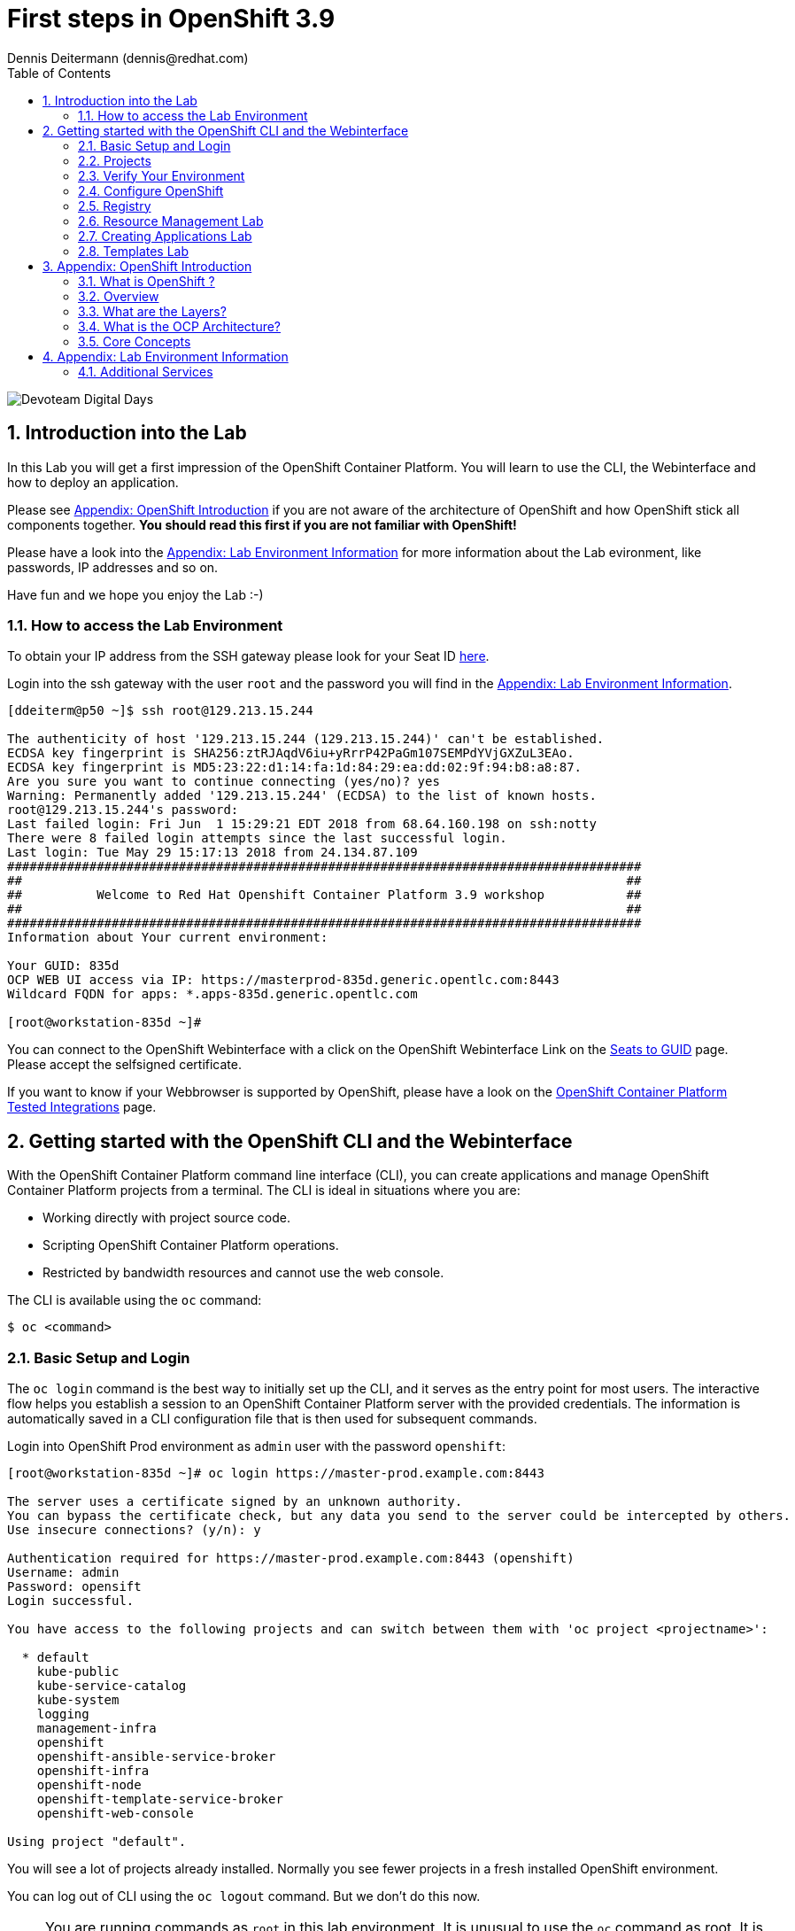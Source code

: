 = First steps in OpenShift 3.9
Dennis Deitermann (dennis@redhat.com)
:scrollbar:
:data-uri:
:toc: left
:numbered:
:icons: font

image::http://www.rhpet.de/pictures/devoteam-event.png[Devoteam Digital Days]

== Introduction into the Lab

In this Lab you will get a first impression of the OpenShift Container Platform. You will learn to use the CLI, the Webinterface and how to deploy an application.

Please see <<Appendix: OpenShift Introduction>> if you are not aware of the architecture of OpenShift and how OpenShift stick all components together. *You should read this first if you are not familiar with OpenShift!*

Please have a look into the <<Appendix: Lab Environment Information>> for more information about the Lab evironment, like passwords, IP addresses and so on.

Have fun and we hope you enjoy the Lab :-)

=== How to access the Lab Environment

To obtain your IP address from the SSH gateway please look for your Seat ID http://seats.rhpet.de[here^].

Login into the ssh gateway with the user `root` and the password you will find in the <<Appendix: Lab Environment Information>>.

----
[ddeiterm@p50 ~]$ ssh root@129.213.15.244

The authenticity of host '129.213.15.244 (129.213.15.244)' can't be established.
ECDSA key fingerprint is SHA256:ztRJAqdV6iu+yRrrP42PaGm107SEMPdYVjGXZuL3EAo.
ECDSA key fingerprint is MD5:23:22:d1:14:fa:1d:84:29:ea:dd:02:9f:94:b8:a8:87.
Are you sure you want to continue connecting (yes/no)? yes
Warning: Permanently added '129.213.15.244' (ECDSA) to the list of known hosts.
root@129.213.15.244's password: 
Last failed login: Fri Jun  1 15:29:21 EDT 2018 from 68.64.160.198 on ssh:notty
There were 8 failed login attempts since the last successful login.
Last login: Tue May 29 15:17:13 2018 from 24.134.87.109
#####################################################################################
##                                                                                 ##
##          Welcome to Red Hat Openshift Container Platform 3.9 workshop           ##
##                                                                                 ##
#####################################################################################
Information about Your current environment:

Your GUID: 835d
OCP WEB UI access via IP: https://masterprod-835d.generic.opentlc.com:8443
Wildcard FQDN for apps: *.apps-835d.generic.opentlc.com

[root@workstation-835d ~]# 
----

You can connect to the OpenShift Webinterface with a click on the OpenShift Webinterface Link on the http://seats.rhpet.de[Seats to GUID^] page. Please accept the selfsigned certificate.

If you want to know if your Webbrowser is supported by OpenShift, please have a look on the https://access.redhat.com/articles/2176281[OpenShift Container Platform Tested Integrations^] page.

== Getting started with the OpenShift CLI and the Webinterface

With the OpenShift Container Platform command line interface (CLI), you can create applications and manage OpenShift Container Platform projects from a terminal. The CLI is ideal in situations where you are:

* Working directly with project source code.

* Scripting OpenShift Container Platform operations.

* Restricted by bandwidth resources and cannot use the web console.

The CLI is available using the `oc` command:
----
$ oc <command>
----

=== Basic Setup and Login

The `oc login` command is the best way to initially set up the CLI, and it serves as the entry point for most users. The interactive flow helps you establish a session to an OpenShift Container Platform server with the provided credentials. The information is automatically saved in a CLI configuration file that is then used for subsequent commands.

Login into OpenShift Prod environment as `admin` user with the password `openshift`:
----
[root@workstation-835d ~]# oc login https://master-prod.example.com:8443

The server uses a certificate signed by an unknown authority.
You can bypass the certificate check, but any data you send to the server could be intercepted by others.
Use insecure connections? (y/n): y

Authentication required for https://master-prod.example.com:8443 (openshift)
Username: admin
Password: opensift
Login successful.

You have access to the following projects and can switch between them with 'oc project <projectname>':

  * default
    kube-public
    kube-service-catalog
    kube-system
    logging
    management-infra
    openshift
    openshift-ansible-service-broker
    openshift-infra
    openshift-node
    openshift-template-service-broker
    openshift-web-console

Using project "default".
----

You will see a lot of projects already installed. Normally you see fewer projects in a fresh installed OpenShift environment.

You can log out of CLI using the `oc logout` command. But we don't do this now.

NOTE: You are running commands as `root` in this lab environment. It is unusual to use the `oc` command as root. It is common to install `oc` on your workstation or notebook. You can get the OpenShift client tools for your operating system https://docs.openshift.com/container-platform/3.9/cli_reference/get_started_cli.html[here^].

=== Projects

A project in OpenShift Container Platform contains multiple objects to make up a logical application.

Most oc commands run in the context of a project. The `oc login` selects a default project during initial setup to be used with subsequent commands. Use the following command to display the project currently in use:

----
[root@workstation-835d~]# oc project

Using project "default" on server "https://master-prod.example.com:8443".
----

If you have access to multiple projects, use the following syntax to switch to a particular project by specifying the project name:
----
[root@workstation-835d~]# oc project default

Already on project "default" on server "https://master-prod.example.com:8443".
----

The `oc status` command shows a high level overview of the project currently in use, with its components and their relationships, as shown in the following example:
----
[root@workstation-835d ~]# oc status

In project default on server https://master-prod.example.com:8443

https://docker-registry-default.apps-835d.generic.opentlc.com (passthrough) to pod port 5000-tcp (svc/docker-registry)
  dc/docker-registry deploys docker.io/openshift3/ose-docker-registry:v3.9.14 
    deployment #1 deployed 8 weeks ago - 1 pod

svc/kubernetes - 172.30.0.1 ports 443->8443, 53->8053, 53->8053

http://registry-console-default.apps-835d.generic.opentlc.com to pod port registry-console (svc/registry-console)
  dc/registry-console deploys registry.access.redhat.com/openshift3/registry-console:v3.9 
    deployment #1 deployed 8 weeks ago - 1 pod

svc/router - 172.30.38.74 ports 80, 443, 1936
  dc/router deploys docker.io/openshift3/ose-haproxy-router:v3.9.14 
    deployment #1 deployed 8 weeks ago - 1 pod

3 warnings identified, use 'oc status -v' to see details.
----

If you want to learn more about the `oc` command, please look at the following documentation: +
https://docs.openshift.com/container-platform/3.9/cli_reference/basic_cli_operations.html[Developer CLI Operations^] +
https://docs.openshift.com/container-platform/3.9/cli_reference/admin_cli_operations.html[Administrator CLI Operations^]

=== Verify Your Environment

Run `oc get nodes` to check the status of your OpenShift Prod environment hosts:
----
[root@workstation-835d~]# oc get nodes

NAME                     STATUS    ROLES     AGE       VERSION
master-prod.example.com   Ready     master    56d       v1.9.1+a0ce1bc657
node01prod.example.com    Ready     compute   56d       v1.9.1+a0ce1bc657
node02prod.example.com    Ready     compute   56d       v1.9.1+a0ce1bc657
node03prod.example.com    Ready     compute   56d       v1.9.1+a0ce1bc657
----

Check with `oc get pods` if the installer has deployed the router and the registry containers:
----
[root@workstation-835d~]# oc get pods

NAME                       READY     STATUS    RESTARTS   AGE
docker-registry-1-gjm5v    1/1       Running   21         56d
registry-console-1-gwdpv   1/1       Running   20         56d
router-1-pdrms             1/1       Running   22         56d
----

=== Configure OpenShift

In this section, you check the labels and do some intial configuration.

==== Labels

Labels are used to organize, group, or select API objects. For example, pods are "tagged" with labels, and then services use label selectors to identify the pods they proxy to. This makes it possible for services to reference groups of pods, even treating pods with potentially different containers as related entities.

Most objects can include labels in their metadata. So labels can be used to group arbitrarily-related objects; for example, all of the pods, services, replication controllers, and deployment configurations of a particular application can be grouped.

Labels are simple key/value pairs, as in the following example:
----
labels:
  key1: value1
  key2: value2
----

Consider:

* A pod consisting of an *nginx* container, with the label *role=webserver*.

* A pod consisting of an *Apache httpd* container, with the same label *role=webserver*.

A service or replication controller that is defined to use pods with the *role=webserver* label treats both of these pods as part of the same group.

==== Check Regions and Zones

We already labeled your nodes.

Check the labels of the nodes:
----
[root@workstation-835d ~]# oc get nodes --show-labels

NAME                      STATUS    ROLES     AGE       VERSION             LABELS
master-prod.example.com   Ready     master    58d       v1.9.1+a0ce1bc657   beta.kubernetes.io/arch=amd64,beta.kubernetes.io/os=linux,kubernetes.io/hostname=master-prod.example.com,node-role.kubernetes.io/master=true,openshift-infra=apiserver,region=infra,zone=default
node01prod.example.com    Ready     compute   58d       v1.9.1+a0ce1bc657   beta.kubernetes.io/arch=amd64,beta.kubernetes.io/os=linux,kubernetes.io/hostname=node01prod.example.com,node-role.kubernetes.io/compute=true,region=primary,zone=main
node02prod.example.com    Ready     compute   58d       v1.9.1+a0ce1bc657   beta.kubernetes.io/arch=amd64,beta.kubernetes.io/os=linux,kubernetes.io/hostname=node02prod.example.com,node-role.kubernetes.io/compute=true,region=primary,zone=main
node03prod.example.com    Ready     compute   58d       v1.9.1+a0ce1bc657   beta.kubernetes.io/arch=amd64,beta.kubernetes.io/os=linux,kubernetes.io/hostname=node03prod.example.com,node-role.kubernetes.io/compute=true,region=primary,zone=main
----

You have a running OpenShift environment across four hosts with one master and three nodes, divided into two regions: infra and primary and two zones: default and main.

Check where the registry, registry-console and router is running:
[NOTE]
Please keep in mind: in a normal OpenShift environment you will have an own infranode for that and not running infrastructure components on the master or app nodes.
----
[root@workstation-835d~]# oc get pods -o wide

NAME                       READY     STATUS    RESTARTS   AGE       IP             NODE
docker-registry-1-gjm5v    1/1       Running   21         56d       10.128.0.117   master-prod.example.com
registry-console-1-gwdpv   1/1       Running   20         56d       10.129.0.107   node02prod.example.com
router-1-pdrms             1/1       Running   22         56d       192.168.1.10   master-prod.example.com
----

If you want all infrastructure pods are running on a special infranode, you must configure a default node selector for this.
Please have a look https://blog.openshift.com/deploying-applications-to-specific-nodes/[here^] if you want to have more information about this.

=== Registry

The Registry is a stateless, highly scalable server side application that stores and lets you distribute Container images.
OpenShift Container Platform can utilize any server implementing the Docker registry API as a source of images, including the Docker Hub, private registries run by third parties, and the integrated OpenShift Container Platform registry.

==== Integrated OpenShift Container Registry

OpenShift Container Platform provides an integrated container registry called OpenShift Container Registry (OCR) that adds the ability to automatically provision new image repositories on demand. This provides users with a built-in location for their application builds to push the resulting images.

Whenever a new image is pushed to OCR, the registry notifies OpenShift Container Platform about the new image, passing along all the information about it, such as the namespace, name, and image metadata. Different pieces of OpenShift Container Platform react to new images, creating new builds and deployments.

==== Check integrated Registry

In this lab scenario, infranode is the target for both the registry and the default router.

To check the URL of the docker registry run `oc status`:
----
[root@workstation-835d ~]# oc status -v

In project default on server https://master-prod.example.com:8443

https://docker-registry-default.apps-835d.generic.opentlc.com (passthrough) to pod port 5000-tcp (svc/docker-registry)
  dc/docker-registry deploys docker.io/openshift3/ose-docker-registry:v3.9.14 
    deployment #1 deployed 8 weeks ago - 1 pod

svc/kubernetes - 172.30.0.1 ports 443->8443, 53->8053, 53->8053

http://registry-console-default.apps-835d.generic.opentlc.com to pod port registry-console (svc/registry-console)
  dc/registry-console deploys registry.access.redhat.com/openshift3/registry-console:v3.9 
    deployment #1 deployed 8 weeks ago - 1 pod

svc/router - 172.30.38.74 ports 80, 443, 1936
  dc/router deploys docker.io/openshift3/ose-haproxy-router:v3.9.14 
    deployment #1 deployed 8 weeks ago - 1 pod

Warnings:
  * pod/docker-registry-1-97k7b has restarted 22 times
  * pod/registry-console-1-sffxp has restarted 21 times
  * pod/router-1-5qs7m has restarted 22 times

View details with 'oc describe <resource>/<name>' or list everything with 'oc get all'.
----

Everything seems fine (you can ignore the warnings at this time ;-).

=== Resource Management Lab

In this lab, you learn how to manage OpenShift Container Platform resources.

* *Manage Users, Projects, and Quotas*
+
In this section, you create projects and test the use of quotas and limits.

* *Create Services and Routes*
+
In this section, you manually create services and routes for pods and review the changes to a service when scaling an application.

* *Explore Containers*
+
In this section, you run commands within active pods and explore the `docker-registry` and `Default Router` containers.

==== Manage Users, Projects, and Quotas

===== Create Project

On the master host, run `oc adm` to create and assign the administrative user `student` to the project:
----
[root@workstation-835d~]# oc adm new-project resourcemanagement --display-name="Resources Management" --description="This is the project we use to learn about resource management" --admin=student  --node-selector='region=primary'

Created project resourcemanagement
----

[NOTE]
`student` can create his own project with the `oc new-project` command, an option you will experiment with later in this course. Note that defining the `--node-selector` is optional.

==== View Resources in Web Console

Now have a look at the web console.

. Open your web browser and go to the http://seats.rpet.de[Seats to GUID page] and click on your OpenShift Webinterface link.
+
[WARNING]
====
Please get sure that the Link the the one from *your* Seat ID.
====

. When prompted, type the username and password, as follows:
** *Username*: `student`
** *Password*: `openshift`

. In the web console, click the *Resources Management* project link in the top right corner unter `My Projects`.
+
[NOTE]
The project is empty because it has no apps. You change that as part of this lab. 

===== Apply Quota to Project

A resource quota, defined by a ResourceQuota object, provides constraints that limit aggregate resource consumption per project. It can limit the quantity of objects that can be created in a project by type, as well as the total amount of compute resources and storage that may be consumed by resources in that project.

. Create a quota definition file:
+
----
[root@workstation-835d~]# cat << EOF > quota.json
{
  "apiVersion": "v1",
  "kind": "ResourceQuota",
  "metadata": {
    "name": "test-quota"
  },
  "spec": {
    "hard": {
      "memory": "512Mi",
      "cpu": "20",
      "pods": "3",
      "services": "5",
      "replicationcontrollers":"5",
      "resourcequotas":"1"
    }
  }
}
EOF
----

. Run `oc create` to apply the file you just created:
+
----
[root@workstation-835d~]# oc create -f quota.json --namespace=resourcemanagement

resourcequota "test-quota" created
----

.. Verify that the quota exists:
+
----
[root@workstation-835d~]# oc get quota -n resourcemanagement

NAME         AGE
test-quota   47s
----

.. Verify the limits and examine the usage:
+
[tabsize=8]
----
[root@workstation-835d~]# oc describe quota test-quota -n resourcemanagement

Name:                   test-quota
Namespace:              resourcemanagement
Resource                Used  Hard
--------                ----  ----
cpu                     0     20
memory                  0     512Mi
pods                    0     3
replicationcontrollers  0     5
resourcequotas          1     1
services                0     5
----
+

. On the web console, click the *Resource Management* project.

. Go to the *Resources* tab

. Click *Quota* for information about the quota set.

==== Apply Limit Ranges to Project

For quotas to be effective, you must create _limit ranges_. They allocate the maximum, minimum, and default memory and CPU at both the pod and container level. Deployments to projects with a quota set will fail, if there are no default limits set for containers and pods. Pod and Containers with no limits are called unbound and are forbidden to run in quota projects.

. Create the `limits.json` file:
+
----
[root@workstation-835d~]# cat << EOF > limits.json
{
    "kind": "LimitRange",
    "apiVersion": "v1",
    "metadata": {
        "name": "limits",
        "creationTimestamp": null
    },
    "spec": {
        "limits": [
            {
                "type": "Pod",
                "max": {
                    "cpu": "500m",
                    "memory": "750Mi"
                },
                "min": {
                    "cpu": "10m",
                    "memory": "5Mi"
                }
            },
            {
                "type": "Container",
                "max": {
                    "cpu": "500m",
                    "memory": "750Mi"
                },
                "min": {
                    "cpu": "10m",
                    "memory": "5Mi"
                },
                "default": {
                    "cpu": "100m",
                    "memory": "100Mi"
                }
            }
        ]
    }
}
EOF
----

. Run `oc create` against the `limits.json` file and the
 `resourcemanagement` project:
+
----
[root@workstation-835d~]# oc create -f limits.json --namespace=resourcemanagement

limitrange "limits" created
----

. Review your limit ranges:
+
----
[root@workstation-835d~]# oc describe limitranges limits -n resourcemanagement

Name:       limits
Namespace:  resourcemanagement
Type        Resource  Min  Max    Default Request  Default Limit  Max Limit/Request Ratio
----        --------  ---  ---    ---------------  -------------  -----------------------
Pod         memory    5Mi  750Mi  -                -              -
Pod         cpu       10m  500m   -                -              -
Container   cpu       10m  500m   100m             100m           -
Container   memory    5Mi  750Mi  100Mi            100Mi          -
----

==== Test Quota and Limit Settings

. Now we switch to the the OpenShift user `student`. 

.. When prompted, type the username and password:
** *Username*: `student`
** *Password*: `openshift`
+
----
[root@workstation-835d~]$ oc login https://master-prod.example.com:8443 -u student
----

* The output is as follows:
+
----
Login successful.

You have access to the following projects and can switch between them with 'oc project <projectname>':

  * cicd
    dev
    resourcemanagement
    stage

Using project "cicd".
----
+
. Change to the project resourcemanagement if not already:
----
[root@workstation-835d~]# oc project resourcemanagement

Now using project "resourcemanagement" on server "https://master-prod.example.com:8443".
----

NOTE: This lab shows you the manual, step-by-step method of creating each object. This is done only for educational purpose. There are easier ways to create deployments and all the required objects. The most powerful way to create apps on OpenShift is the `oc new-app` command, which is covered later in this lab.

. Create the `hello-pod.json` pod definition file:
----
[root@workstation-835d~]$ cat <<EOF > hello-pod.json
{
  "kind": "Pod",
  "apiVersion": "v1",
  "metadata": {
    "name": "hello-openshift",
    "creationTimestamp": null,
    "labels": {
      "name": "hello-openshift"
    }
  },
  "spec": {
    "containers": [
      {
        "name": "hello-openshift",
        "image": "openshift/hello-openshift:v1.5.1",
        "ports": [
          {
            "containerPort": 8080,
            "protocol": "TCP"
          }
        ],
        "resources": {
        },
        "terminationMessagePath": "/dev/termination-log",
        "imagePullPolicy": "IfNotPresent",
        "capabilities": {},
        "securityContext": {
          "capabilities": {},
          "privileged": false
        }
      }
    ],
    "restartPolicy": "Always",
    "dnsPolicy": "ClusterFirst",
    "serviceAccount": ""
  },
  "status": {}
}
EOF
----

===== Run Pod

Here, you create a simple pod without a _route_ or _service_:

Create and verify the `hello-openshift` pod:
----
[root@workstation-835d~]$ oc create -f hello-pod.json

pod "hello-openshift" created
----
Wait a few seconds until the pod is up and running. (~20 seconds are needed) You can use `oc get pods -w` to see it directly when the status is changing.
----
[root@workstation-835d~]# oc get pods

NAME              READY     STATUS    RESTARTS   AGE
hello-openshift   1/1       Running   0          20s
----

Run `oc describe` for details on your pod:
----
[root@workstation-835d~]# oc describe pod hello-openshift

Name:         hello-openshift
Namespace:    resourcemanagement
Node:         node01dev.example.com/192.168.1.11
Start Time:   Fri, 01 Jun 2018 14:12:51 -0400
Labels:       name=hello-openshift
Annotations:  kubernetes.io/limit-ranger=LimitRanger plugin set: cpu, memory request for container hello-openshift; cpu, memory limit for container hello-openshift
              openshift.io/scc=restricted
Status:       Running
IP:           10.131.0.108
Containers:
  hello-openshift:
    Container ID:   docker://ee60fea0f0ff83047ba222b37fe3b9207e44a61bfe656e3b4ffe6ba17c4cd32f
    Image:          openshift/hello-openshift:v1.5.1
    Image ID:       docker-pullable://docker.io/openshift/hello-openshift@sha256:38d25a17becd423e0c6d846fc434336bb872d7be02a3357cc90fef153bc894f2
    Port:           8080/TCP
    State:          Running
      Started:      Fri, 01 Jun 2018 14:12:56 -0400
    Ready:          True
    Restart Count:  0
    Limits:
      cpu:     100m
      memory:  100Mi
    Requests:
      cpu:        100m
      memory:     100Mi
    Environment:  <none>
    Mounts:
      /var/run/secrets/kubernetes.io/serviceaccount from default-token-4w99t (ro)
Conditions:
  Type           Status
  Initialized    True 
  Ready          True 
  PodScheduled   True 
Volumes:
  default-token-4w99t:
    Type:        Secret (a volume populated by a Secret)
    SecretName:  default-token-4w99t
    Optional:    false
QoS Class:       Guaranteed
Node-Selectors:  region=primary
Tolerations:     node.kubernetes.io/memory-pressure:NoSchedule
Events:
  Type    Reason                 Age   From                            Message
  ----    ------                 ----  ----                            -------
  Normal  Scheduled              2m    default-scheduler               Successfully assigned hello-openshift to node01dev.example.com
  Normal  SuccessfulMountVolume  2m    kubelet, node01dev.example.com  MountVolume.SetUp succeeded for volume "default-token-4w99t"
  Normal  Pulling                2m    kubelet, node01dev.example.com  pulling image "openshift/hello-openshift:v1.5.1"
  Normal  Pulled                 2m    kubelet, node01dev.example.com  Successfully pulled image "openshift/hello-openshift:v1.5.1"
  Normal  Created                2m    kubelet, node01dev.example.com  Created container
  Normal  Started                2m    kubelet, node01dev.example.com  Started container
----

Test that your pod is responding with `Hello OpenShift`:
----
[root@workstation-835d~]# oc describe pod hello-openshift|grep IP:|awk '{print $2}'

10.131.0.108
----
Then please use your IP address to check that the app is doing what it should:
----
[root@workstation-835d~]# ssh master-prod.example.com 'curl -s http://10.131.0.108:8080'

Hello OpenShift!
----
We must ssh into the master node, because the ssh gateway has no direct network connection to the pod network.

Delete all the objects in your `hello-pod.json` definition file, which, at this point, is the pod only:
----
[root@workstation-835d~]# oc delete -f hello-pod.json

pod "hello-openshift" deleted
----

TIP: You can also delete a pod using the following command format: `oc delete pod <PODNAME>`.

Create a new definition file that launches four `hello-openshift` pods:
----
[root@workstation-835d~]$ cat << EOF > hello-many-pods.json
{
  "metadata":{
    "name":"quota-pod-deployment-test"
  },
  "kind":"List",
  "apiVersion":"v1",
  "items":[
    {
      "kind": "Pod",
      "apiVersion": "v1",
      "metadata": {
        "name": "hello-openshift-1",
        "creationTimestamp": null,
        "labels": {
          "name": "hello-openshift"
        }
      },
      "spec": {
        "containers": [
          {
            "name": "hello-openshift",
            "image": "openshift/hello-openshift:v1.5.1",
            "ports": [
              {
                "containerPort": 8080,
                "protocol": "TCP"
              }
            ],
            "resources": {
              "limits": {
                "cpu": "10m",
                "memory": "16Mi"
              }
            },
            "terminationMessagePath": "/dev/termination-log",
            "imagePullPolicy": "IfNotPresent",
            "capabilities": {},
            "securityContext": {
              "capabilities": {},
              "privileged": false
            }
          }
        ],
        "restartPolicy": "Always",
        "dnsPolicy": "ClusterFirst",
        "serviceAccount": ""
      },
      "status": {}
    },
    {
      "kind": "Pod",
      "apiVersion": "v1",
      "metadata": {
        "name": "hello-openshift-2",
        "creationTimestamp": null,
        "labels": {
          "name": "hello-openshift"
        }
      },
      "spec": {
        "containers": [
          {
            "name": "hello-openshift",
            "image": "openshift/hello-openshift:v1.5.1",
            "ports": [
              {
                "containerPort": 8080,
                "protocol": "TCP"
              }
            ],
            "resources": {
              "limits": {
                "cpu": "10m",
                "memory": "16Mi"
              }
            },
            "terminationMessagePath": "/dev/termination-log",
            "imagePullPolicy": "IfNotPresent",
            "capabilities": {},
            "securityContext": {
              "capabilities": {},
              "privileged": false
            }
          }
        ],
        "restartPolicy": "Always",
        "dnsPolicy": "ClusterFirst",
        "serviceAccount": ""
      },
      "status": {}
    },
    {
      "kind": "Pod",
      "apiVersion": "v1",
      "metadata": {
        "name": "hello-openshift-3",
        "creationTimestamp": null,
        "labels": {
          "name": "hello-openshift"
        }
      },
      "spec": {
        "containers": [
          {
            "name": "hello-openshift",
            "image": "openshift/hello-openshift:v1.5.1",
            "ports": [
              {
                "containerPort": 8080,
                "protocol": "TCP"
              }
            ],
            "resources": {
              "limits": {
                "cpu": "10m",
                "memory": "16Mi"
              }
            },
            "terminationMessagePath": "/dev/termination-log",
            "imagePullPolicy": "IfNotPresent",
            "capabilities": {},
            "securityContext": {
              "capabilities": {},
              "privileged": false
            }
          }
        ],
        "restartPolicy": "Always",
        "dnsPolicy": "ClusterFirst",
        "serviceAccount": ""
      },
      "status": {}
    },
    {
      "kind": "Pod",
      "apiVersion": "v1",
      "metadata": {
        "name": "hello-openshift-4",
        "creationTimestamp": null,
        "labels": {
          "name": "hello-openshift"
        }
      },
      "spec": {
        "containers": [
          {
            "name": "hello-openshift",
            "image": "openshift/hello-openshift:v1.5.1",
            "ports": [
              {
                "containerPort": 8080,
                "protocol": "TCP"
              }
            ],
            "resources": {
              "limits": {
                "cpu": "10m",
                "memory": "16Mi"
              }
            },
            "terminationMessagePath": "/dev/termination-log",
            "imagePullPolicy": "IfNotPresent",
            "capabilities": {},
            "securityContext": {
              "capabilities": {},
              "privileged": false
            }
          }
        ],
        "restartPolicy": "Always",
        "dnsPolicy": "ClusterFirst",
        "serviceAccount": ""
      },
      "status": {}
    }
  ]
}
EOF
----

Create the items in the `hello-many-pods.json` file:
----
[root@workstation-835d~]# oc create -f hello-many-pods.json

pod "hello-openshift-1" created
pod "hello-openshift-2" created
pod "hello-openshift-3" created
Error from server (Forbidden): pods "hello-openshift-4" is forbidden: exceeded quota: test-quota, requested: pods=1, used: pods=3, limited: pods=3
----

[NOTE]
Because you defined a quota before, `oc create` created three pods only instead of four.

Delete the object in the `hello-many-pods.json` definition file:
----
[root@workstation-835d~]# oc delete -f hello-many-pods.json

pod "hello-openshift-1" deleted
pod "hello-openshift-2" deleted
pod "hello-openshift-3" deleted
Error from server (NotFound): pods "hello-openshift-4" not found
----

==== Create Services and Routes

NOTE: With `oc whoami` you can check with which user you are logged in.

As `student`, create a project called `scvslab`:
----
[root@workstation-835d~]# oc new-project svcslab --display-name="Services Lab" --description="This is the project we use to learn about services"

Now using project "svcslab" on server "https://master-prod.example.com:8443".

You can add applications to this project with the 'new-app' command. For example, try:

    oc new-app centos/ruby-22-centos7~https://github.com/openshift/ruby-ex.git

to build a new example application in Ruby.
----

Create the `hello-service.json` file:
----
[root@workstation-835d~]$ cat <<EOF > hello-service.json
{
  "kind": "Service",
  "apiVersion": "v1",
  "metadata": {
    "name": "hello-service",
    "labels": {
      "name": "hello-openshift"
    }
  },
  "spec": {
    "selector": {
      "name":"hello-openshift"
    },
    "ports": [
      {
        "protocol": "TCP",
        "port": 8888,
        "targetPort": 8080
      }
    ]
  }
}
EOF
----

Create the `hello-service` service:
----
[root@workstation-835d~]$ oc create -f hello-service.json

service "hello-service" created
----

Display the services that are running in the current project:
----
[root@workstation-835d~]# oc get services

NAME            TYPE        CLUSTER-IP      EXTERNAL-IP   PORT(S)    AGE
hello-service   ClusterIP   172.30.69.150   <none>        8888/TCP   34s
----

Examine the details of your service. Note the following: +
*Selector*: Describes which pods the service selects or lists. +
*Endpoints*: Displays all the pods that are currently listed (none in your current project).

----
[root@workstation-835d~]# oc describe service hello-service

Name:              hello-service
Namespace:         svcslab
Labels:            name=hello-openshift
Annotations:       <none>
Selector:          name=hello-openshift
Type:              ClusterIP
IP:                172.30.69.150
Port:              <unset>  8888/TCP
TargetPort:        8080/TCP
Endpoints:         <none>
Session Affinity:  None
Events:            <none>
----

Create pods according to the `hello-many-pods.json` definition file:
----
[root@workstation-835d~]# oc create -f hello-many-pods.json

pod "hello-openshift-1" created
pod "hello-openshift-2" created
pod "hello-openshift-3" created
pod "hello-openshift-4" created
----

Wait a few seconds and check the service again.

The pods that share the label `name=hello-openshift` are all listed:
----
[root@workstation-835d~]# oc describe service hello-service

Name:              hello-service
Namespace:         svcslab
Labels:            name=hello-openshift
Annotations:       <none>
Selector:          name=hello-openshift
Type:              ClusterIP
IP:                172.30.69.150
Port:              <unset>  8888/TCP
TargetPort:        8080/TCP
Endpoints:         10.129.0.113:8080,10.130.0.97:8080,10.130.0.98:8080 + 1 more...
Session Affinity:  None
Events:            <none>
----

Test that your service is working:
----
[root@workstation-835d~]# oc describe service hello-service|grep IP:|awk '{print $2}'

172.30.69.150
----

Please use your hello-service IP address to check if the service is running fine:
----
[root@workstation-835d~]# ssh master-prod.example.com 'curl -s http://172.30.69.150:8888'

Hello OpenShift!
----

==== Explore Containers and Routes

Next, take a look at the router and registry containers.

===== Create Applications As Examples

As `student`, create a project called `explore-example`:
----
[root@workstation-835d~]# oc new-project explore-example --display-name="Explore Example" --description="This is the project we use to learn about connecting to pods"

Now using project "explore-example" on server "https://master-prod.example.com:8443".

You can add applications to this project with the 'new-app' command. For example, try:

    oc new-app centos/ruby-22-centos7~https://github.com/openshift/ruby-ex.git

to build a new example application in Ruby.
----

Applying the same image as before, run `oc new-app` to deploy `hello-openshift`:
----
[root@workstation-835d~]# oc new-app --docker-image=openshift/hello-openshift:v1.5.1 -l "todelete=yes"

--> Found Docker image fb15b0b (12 months old) from Docker Hub for "openshift/hello-openshift:v1.5.1"

    * An image stream will be created as "hello-openshift:v1.5.1" that will track this image
    * This image will be deployed in deployment config "hello-openshift"
    * Ports 8080/tcp, 8888/tcp will be load balanced by service "hello-openshift"
      * Other containers can access this service through the hostname "hello-openshift"
    * WARNING: Image "openshift/hello-openshift:v1.5.1" runs as the 'root' user which may not be permitted by your cluster administrator

--> Creating resources with label todelete=yes ...
    imagestream "hello-openshift" created
    deploymentconfig "hello-openshift" created
    service "hello-openshift" created
--> Success
    Application is not exposed. You can expose services to the outside world by executing one or more of the commands below:
     'oc expose svc/hello-openshift' 
    Run 'oc status' to view your app.
----

Verify that `oc new-app` has created a pod and the service.
----
[root@workstation-835d~]# oc get svc

NAME              TYPE        CLUSTER-IP       EXTERNAL-IP   PORT(S)             AGE
hello-openshift   ClusterIP   172.30.182.169   <none>        8080/TCP,8888/TCP   35s
----

Wait until the Conatiner Status is Running.
----
[root@workstation-835d~]# oc get pods

NAME                      READY     STATUS    RESTARTS   AGE
hello-openshift-1-x6snq   1/1       Running   0          1m
----

Expose the service and create a route for the application.
*Please change `GUID` to your GUID.*
----
[root@workstation-835d~]# oc expose service hello-openshift --hostname=explore.apps-GUID.generic.opentlc.com

route "hello-openshift" exposed
----

Check if the route works fine.
*Please change `GUID` to your GUID.*
----
[root@workstation-835d ~]# curl http://explore.apps-GUID.generic.opentlc.com

Hello OpenShift!
----

Now it works without the ssh, because we have an external route to the container.

In a later section, you explore the `docker-registry` container. To save time, start an S2I build now to push an image into the registry:

----
[root@workstation-835d ~]# oc new-app https://github.com/openshift/sinatra-example -l "todelete=yes"

--> Found image 644f40d (3 months old) in image stream "openshift/ruby" under tag "2.4" for "ruby"

    Ruby 2.4 
    -------- 
    Ruby 2.4 available as container is a base platform for building and running various Ruby 2.4 applications and frameworks. Ruby is the interpreted scripting language for quick and easy object-oriented programming. It has many features to process text files and to do system management tasks (as in Perl). It is simple, straight-forward, and extensible.

    Tags: builder, ruby, ruby24, rh-ruby24

    * The source repository appears to match: ruby
    * A source build using source code from https://github.com/openshift/sinatra-example will be created
      * The resulting image will be pushed to image stream "sinatra-example:latest"
      * Use 'start-build' to trigger a new build
    * This image will be deployed in deployment config "sinatra-example"
    * Port 8080/tcp will be load balanced by service "sinatra-example"
      * Other containers can access this service through the hostname "sinatra-example"

--> Creating resources with label todelete=yes ...
    imagestream "sinatra-example" created
    buildconfig "sinatra-example" created
    deploymentconfig "sinatra-example" created
    service "sinatra-example" created
--> Success
    Build scheduled, use 'oc logs -f bc/sinatra-example' to track its progress.
    Application is not exposed. You can expose services to the outside world by executing one or more of the commands below:
     'oc expose svc/sinatra-example' 
    Run 'oc status' to view your app.
----

===== Connect to Default Router Container

Make sure to use the `default` project as `admin` user. Open a Shell into the container with `oc rsh`
 command along with the default router's pod name.
----
[root@workstation-835d ~]# oc login -u admin

Authentication required for https://master-prod.example.com:8443 (openshift)
Username: admin
Password: 
Login successful.

You have access to the following projects and can switch between them with 'oc project <projectname>':

    default
  * explore-example
    kube-public
    kube-service-catalog
    kube-system
    logging
    management-infra
    openshift
    openshift-ansible-service-broker
    openshift-infra
    openshift-node
    openshift-template-service-broker
    openshift-web-console
    svcslab

Using project "explore-example".
----

----
[root@workstation-835d ~]# oc project default

Now using project "default" on server "https://master-prod.example.com:8443".
----

Lets look for the pod name of the router.
----
[root@workstation-835d ~]# oc get pods

NAME                       READY     STATUS    RESTARTS   AGE
docker-registry-1-59t4j    1/1       Running   0          27m
registry-console-1-sr4jw   1/1       Running   0          27m
router-1-5qs7m             1/1       Running   22         58d

----

Login into your router pod.
----
[root@workstation-835d ~]# oc rsh router-1-5qs7m
----

This prompt is displayed:
----
sh-4.2$ 
----

You are now running `bash` inside the container.

. Do the following:
.. Run `id`.
.. Run `pwd` and `ls` and note the directory you are in.
.. Run `grep hello-openshift` on the `haproxy.config` file.
.. Run `cat haproxy.config` to have a look on your configuration file.
+
----
sh-4.2$ id

uid=1000000000 gid=0(root) groups=0(root),1000000000
----
+
----
sh-4.2$ pwd

/var/lib/haproxy/conf
----
+
----
sh-4.2$ ls

cert_config.map       haproxy-config.template  os_http_be.map		 os_route_http_redirect.map  os_wildcard_domain.map
default_pub_keys.pem  haproxy.config	       os_reencrypt.map		 os_sni_passthrough.map
error-page-503.http   os_edge_http_be.map      os_route_http_expose.map  os_tcp_be.map
----
+
----
sh-4.2$ grep hello-openshift haproxy.config 

backend be_http:explore-example:hello-openshift
  server pod:hello-openshift-1-cbj67:hello-openshift:10.128.0.32:8080 10.128.0.32:8080 cookie aec891a1968640037700c7ee813141ed weight 256 check inter 5000ms

sh-4.2$ ps -ef

UID         PID   PPID  C STIME TTY          TIME CMD
1000000+      1      0  0 12:48 ?        00:01:46 /usr/bin/openshift-router
1000000+    659      1  0 21:53 ?        00:00:00 /usr/sbin/haproxy -f /var/lib/haproxy/conf/haproxy.config -p /var/lib/haproxy/ru
1000000+    663      0  0 21:57 ?        00:00:00 /bin/sh
1000000+    672    663  0 21:59 ?        00:00:00 ps -ef
----
.. Examine the haproxy.config more closely. This could look something like this like this:
+
[subs=+macros]
----
sh-4.2$ grep -A 40 hello-openshift haproxy.config | sed '/^ *$/d'

backend be_http:explore-example:hello-openshift
  mode http
  option redispatch
  option forwardfor
  balance leastconn
  timeout check 5000ms
  http-request set-header X-Forwarded-Host %[req.hdr(host)]
  http-request set-header X-Forwarded-Port %[dst_port]
  http-request set-header X-Forwarded-Proto http if !{ ssl_fc }
  http-request set-header X-Forwarded-Proto https if { ssl_fc }
  http-request set-header Forwarded for=%[src];host=%[req.hdr(host)];proto=%[req.hdr(X-Forwarded-Proto)]
  cookie 221fb72041e5cd15282358ec8d8c82b9 insert indirect nocache httponly
  server pod:hello-openshift-1-cbj67:hello-openshift:10.128.0.32:8080 10.128.0.32:8080 cookie aec891a1968640037700c7ee813141ed weight 256 check inter 5000ms
# Secure backend, pass through
backend be_tcp:kube-service-catalog:apiserver
  balance source
  hash-type consistent
  timeout check 5000ms
  server pod:apiserver-wdzlt:apiserver:10.131.0.128:6443 10.131.0.128:6443 weight 256
# Secure backend which requires re-encryption
backend be_secure:openshift-ansible-service-broker:asb-1338
  mode http
  option redispatch
  option forwardfor
  balance leastconn
  timeout check 5000ms
  http-request set-header X-Forwarded-Host %[req.hdr(host)]
  http-request set-header X-Forwarded-Port %[dst_port]
  http-request set-header X-Forwarded-Proto http if !{ ssl_fc }
  http-request set-header X-Forwarded-Proto https if { ssl_fc }
  http-request set-header Forwarded for=%[src];host=%[req.hdr(host)];proto=%[req.hdr(X-Forwarded-Proto)]
  cookie 89a6d633054ded194d4e1360cdc1fbef insert indirect nocache httponly secure
  server pod:asb-14-7dmvq:asb:10.128.0.30:1338 10.128.0.30:1338 cookie 00f845fa98ecc009367efd1503621909 weight 256 ssl verifyhost asb.openshift-ansible-service-broker.svc verify required ca-file /var/run/secrets/kubernetes.io/serviceaccount/service-ca.crt
----
+
You see that you have only one endpoint defined. (The line which starts with server)
+
.. Exit the bash in the container to return to the root@workstation-GUID shell
+
----
sh-4.2$ exit

[root@workstation-835d ~]# _
----
. As `student`, scale `hello-openshift` to have five replicas of its pod:
+
----
[root@workstation-835d ~]# oc login -u student
----
+
----
[root@workstation-835d ~]# oc get deploymentconfig

NAME              REVISION   DESIRED   CURRENT   TRIGGERED BY
hello-openshift   1          1         1         config,image(hello-openshift:v1.5.1)
sinatra-example   1          1         1         config,image(sinatra-example:latest)
----
+
----
[root@workstation-835d ~]# oc scale dc hello-openshift --replicas=5

deploymentconfig "hello-openshift" scaled
----

. As `admin` go back to the router container and view the `haproxy.config` file again:
+
[subs=+macros]
----
[root@workstation-835d ~]$ oc login -u admin

...

[root@workstation-835d ~]# oc project default

Now using project "default" on server "https://master-prod.example.com:8443".
----
+
Login into your router pod. Get the name with `oc get pods`.
----
[root@workstation-835d ~]# oc rsh router-1-5qs7m

sh-4.2$ grep -A 70 hello-openshift haproxy.config | sed '/^ *$/d'

backend be_http:explore-example:hello-openshift
  mode http
  option redispatch
  option forwardfor
  balance leastconn
  timeout check 5000ms
  http-request set-header X-Forwarded-Host %[req.hdr(host)]
  http-request set-header X-Forwarded-Port %[dst_port]
  http-request set-header X-Forwarded-Proto http if !{ ssl_fc }
  http-request set-header X-Forwarded-Proto https if { ssl_fc }
  http-request set-header Forwarded for=%[src];host=%[req.hdr(host)];proto=%[req.hdr(X-Forwarded-Proto)]
  cookie 221fb72041e5cd15282358ec8d8c82b9 insert indirect nocache httponly
  server pod:hello-openshift-1-cbj67:hello-openshift:10.128.0.32:8080 10.128.0.32:8080 cookie aec891a1968640037700c7ee813141ed weight 256 check inter 5000ms
  server pod:hello-openshift-1-gss9j:hello-openshift:10.129.0.43:8080 10.129.0.43:8080 cookie 7b3ce237d79ca81f1aad237c3e287c53 weight 256 check inter 5000ms
  server pod:hello-openshift-1-p249k:hello-openshift:10.129.0.44:8080 10.129.0.44:8080 cookie de43cd4369068b269cb5401ccf2f3754 weight 256 check inter 5000ms
  server pod:hello-openshift-1-bkv72:hello-openshift:10.130.0.26:8080 10.130.0.26:8080 cookie 3495ab1d4cb844eca01dcaa40a71016c weight 256 check inter 5000ms
  server pod:hello-openshift-1-wppvm:hello-openshift:10.130.0.27:8080 10.130.0.27:8080 cookie 51f51c10daaac187de4d697f4999699c weight 256 check inter 5000ms
# Secure backend, pass through
backend be_tcp:kube-service-catalog:apiserver
  balance source
  hash-type consistent
  timeout check 5000ms
  server pod:apiserver-wdzlt:apiserver:10.131.0.128:6443 10.131.0.128:6443 weight 256
# Secure backend which requires re-encryption
backend be_secure:openshift-ansible-service-broker:asb-1338
  mode http
  option redispatch
  option forwardfor
  balance leastconn
  timeout check 5000ms
  http-request set-header X-Forwarded-Host %[req.hdr(host)]
  http-request set-header X-Forwarded-Port %[dst_port]
  http-request set-header X-Forwarded-Proto http if !{ ssl_fc }
  http-request set-header X-Forwarded-Proto https if { ssl_fc }
  http-request set-header Forwarded for=%[src];host=%[req.hdr(host)];proto=%[req.hdr(X-Forwarded-Proto)]
  cookie 89a6d633054ded194d4e1360cdc1fbef insert indirect nocache httponly secure
  server pod:asb-14-7dmvq:asb:10.128.0.30:1338 10.128.0.30:1338 cookie 00f845fa98ecc009367efd1503621909 weight 256 ssl verifyhost asb.openshift-ansible-service-broker.svc verify required ca-file /var/run/secrets/kubernetes.io/serviceaccount/service-ca.crt
----

All of your pods within the `haproxy` configuration are listed.

NOTE: Remember, the router routes proxy connections to the pods directly and not through the service. The router uses the service only to obtain a list of the pod endpoints (IP addresses).

Leave the container an switch to `student`.
----
sh-4.2$ exit

exit
[root@workstation-835d ~]# oc login -u student
----

==== Explore Logs with the cli

As user `student`, check the logs of the build that we stared a while back:
----
[root@workstation-835d ~]# oc logs builds/sinatra-example-1

Cloning "https://github.com/openshift/sinatra-example" ...
	Commit:	ff65a82271fffc60d4129bccde9c42ded49a199d (Merge pull request #11 from corey112358/patch-1)
	Author:	Ben Parees <bparees@users.noreply.github.com>
	Date:	Wed Jul 22 00:20:36 2015 -0400
---> Installing application source ...
---> Building your Ruby application from source ...
---> Running 'bundle install --retry 2 --deployment --without development:test' ...
Fetching gem metadata from https://rubygems.org/.........
Fetching version metadata from https://rubygems.org/.
Installing rack 1.6.0
Installing tilt 1.4.1
Using bundler 1.13.7
Installing rack-protection 1.5.3
Installing sinatra 1.4.5
Bundle complete! 1 Gemfile dependency, 5 gems now installed.
Gems in the groups development and test were not installed.
Bundled gems are installed into ./bundle.
---> Cleaning up unused ruby gems ...
Running `bundle clean   --verbose` with bundler 1.13.7
Found no changes, using resolution from the lockfile

Pushing image docker-registry.default.svc:5000/explore-example/sinatra-example:latest ...
Pushed 0/6 layers, 6% complete
Pushed 1/6 layers, 28% complete
Pushed 2/6 layers, 40% complete
Pushed 3/6 layers, 55% complete
Pushed 4/6 layers, 71% complete
Pushed 5/6 layers, 100% complete
Pushed 6/6 layers, 100% complete
Push successful
----

Notice the last few lines here. The *Push successful* indicates that the new container image was put into your internal registry.

Look with `oc get pods` for the sinatra-example-1 pod.
----
[root@workstation-835d ~]# oc get pods

NAME                      READY     STATUS      RESTARTS   AGE
hello-openshift-1         1/1       Running     0          14m
hello-openshift-1-bkv72   1/1       Running     0          12m
hello-openshift-1-cbj67   1/1       Running     0          39m
hello-openshift-1-gss9j   1/1       Running     0          12m
hello-openshift-1-p249k   1/1       Running     0          12m
hello-openshift-1-wppvm   1/1       Running     0          12m
hello-openshift-2         1/1       Running     0          14m
hello-openshift-3         1/1       Running     0          14m
hello-openshift-4         1/1       Running     0          14m
sinatra-example-1-build   0/1       Completed   0          30m
sinatra-example-1-jm7nm   1/1       Running     0          29m
----

Look for the pod log with your pod name `sinatra-example-1-<your own name from oc get pods>`:
----
[root@workstation-835d ~]# oc logs pods/sinatra-example-1-jm7nm

You might consider adding 'puma' into your Gemfile.
/opt/app-root/src/bundle/ruby/2.4.0/gems/sinatra-1.4.5/lib/sinatra/base.rb:1217: warning: constant ::Fixnum is deprecated
/opt/app-root/src/bundle/ruby/2.4.0/gems/sinatra-1.4.5/lib/sinatra/base.rb:1217: warning: constant ::Fixnum is deprecated
/opt/app-root/src/bundle/ruby/2.4.0/gems/sinatra-1.4.5/lib/sinatra/base.rb:1217: warning: constant ::Fixnum is deprecated
[2018-06-01 21:53:43] INFO  WEBrick 1.3.1
[2018-06-01 21:53:43] INFO  ruby 2.4.2 (2017-09-14) [x86_64-linux]
[2018-06-01 21:53:43] INFO  WEBrick::HTTPServer#start: pid=1 port=8080
----

You can also look into all logs through the OpenShift Webinterface.

=== Creating Applications Lab

This lab includes the following sections:

* *Deploy Application on Web Console*
+
In this section, you deploy an application from a code repository and follow the build logs on the OpenShift Container Platform web console and CLI.

* *Customize Build Script*

- Create an application from a forked Git repository, inject a custom build script, and start a rebuild from the web console.

- Review your custom script messages in the logs.

==== Deploy Application on Web Console

Here, you connect to and become familiar with the web console, create a project and an application, and scale a deployment and the topology view.

===== Connect To and Explore Web Console

. Use your browser to go to the OpenShift web console. If not already, use the link in the http://seats.rhpet.de[Seat-to-GUID^] page.

. Log in as `student` with the password `openshift`.

. Take a few minutes to look around.

===== Create New Project

. Click the blue *Create Project* button in the top right corner.

. Give the new project a name, display name, and description:
* *Name*: `my-ruby-project`
* *Display Name*: `My Ruby Example Project`
* *Description*: An explanation of your choice
. Click on the blue *Create* button.

Once the project is in place, click on your new project `My Ruby Example Project`.

==== Create New Application

. In the *Project* screen, click on the *Browse Catalog* button to get the overview of all possible builder images.

. We choose `Ruby` here and click on *next*.
. Set the version to `2.2` 

. Specify the name and Git repository URL:
* *Name*: `my-ruby-hello-world`
* *Git Repository URL*: `https://github.com/openshift/ruby-hello-world`

. Click on *advanced options* and select the following options:
.. Notice that you get a route per default for your application.
.. Note that you can decide if Builds or Deployments should start automatically.
.. Change the scaling parameter to 3 replicas.
.. Add a label with the name `environment` and the value of `dev`.

. Click the blue *Create* button to create the application.

. Click *Continue to Overview* to go to the application's *Overview* screen.

. Click the *View Full Log* link on the right side to verify that a build is in progress.

. Review the log as the build progresses.

. Wait for the build to complete and go back to the overview page and click the blue external route link on the right side. It should look like `http://my-ruby-hello-world-my-ruby-project.apps-GUID.generic.opentlc.com`
.. The database for our application isn't running, so expect to see the webpage mention that.
+
[TIP]
====
* You can also use the command line to create a new application: `oc new-app https://github.com/openshift/ruby-hello-world -l  environment=dev`.

* To change scaling from the command line, use `oc scale`.
====

==== Scale Deployment 

. Go back to your application's *Overview* screen by clicking *Overview* at the upper left side.

. Click on the little `>` to expand the `deployment config`. 

. Observe the circle that shows the current number of pods, which is 3. You can increase that number by clicking the `^` button next to it.

. Click the `^` button twice to increase the number of replicas to 5.

. Go to *Applications* and select *Pods* to take a look at your new pods.

. Click on the name of one of your running *Pods*.

. Click on `Logs` to see the log for this Pod.

. Click on `Terminal` to open a shell console insde the Pod right in your webbrowser.

. Click on `Events` to see the last actions of this Pod.

. Go back to your application's *Overview* screen by clicking *Overview* again.


=== Templates Lab

You can create a list of objects from a template using the CLI or, if a template has been uploaded to your project or the global template library, using the web console. For a curated set of templates, see the OpenShift Image Streams and Templates library. 

This lab includes the following sections:

* *Create and Upload Template*
+
In this section, you create a template for a two-tier application (front end and database), upload it into the shared namespace (the `openshift` project), and ensure that users can deploy it from the web console.

* *Use Templates and Template Parameters*
+
In this section, you create two separate template instances in two separate projects and establish a front-end-to-database-back-end connection by means of template parameters.

[NOTE] 
.Templates are a complex 
====
Templates allow an easy way to define all the required objects of an complex to be sepcified together and made available in Catalogs. Please see our https://access.redhat.com/documentation/en-us/openshift_container_platform/3.9/html-single/developer_guide/#dev-guide-templates[OpenShift Documentation on Templates^] for more information.
====

==== Create and Upload Template

===== Install Template

The example in this section shows an application and a service with two pods: a front-end web tier and a back-end database tier. This application uses auto-generated parameters and other sleek features of OpenShift Container Platform.  Note that this application contains predefined connectivity between the front-end and back-end components as part of its YAML definition.

This example is, in effect, a "quick start" -- a predefined application that comes in a template and that you can immediately use or customize.

. As `root` on the ssh gateway, download the template's definition file:
+
----
[root@workstation-835d ~]# wget http://www.rhpet.de/ocp-workshop/Template_Example.yml
----

If not already, please login with `oc` as `admin`.
----
[root@workstation-835d ~]# oc login https://master-prod.example.com:8443 -u admin -p openshift
----

. Create the template object in the shared `openshift` project. This is also referred to as _uploading_ the template.
+
----
[root@workstation-835d ~]# oc create -f Template_Example.yml -n openshift

template "a-quickstart-keyvalue-application" created
----
NOTE: The `Template_Example.yml` file defines a template. You just added it to the openshift project. This make your template available throughout your OpenShift cluster. If you want to just have this temlate available for certain projects, put it directly into the project namespace and refrain from adding it to the `openshift` project.

The OpenShift Container Platform comes with a long list of preconfigured templates available for usage. You can take a look at the installed list with the following `oc` command. This list over 100 entries, that is why we did not include the output here. 

----
[root@workstation-835d ~]# oc get templates -n openshift 

NAME                                            DESCRIPTION                                                                        PARAMETERS        OBJECTS
3scale-gateway                                  3scale API Gateway                                                                 15 (6 blank)      2
a-quickstart-keyvalue-application               This is an example of a Ruby and MySQL application on OpenShift 3                  5 (4 generated)   8

... <many lines> ...

sso71-postgresql-persistent                     Application template for SSO 7.0 PostgreSQL applications with persistent storage   33 (17 blank)     9
----

Do not be alarmed by the complexity of Templates. You can even create templates from existing Objects. Please see our Documentation on https://access.redhat.com/documentation/en-us/openshift_container_platform/3.9/html-single/developer_guide/#export-as-template[How to Create a Template from existing Objects^].

===== Create Instant App from Template

. On your browser, connect to the OpenShift web console as `student` with the password `openshift`, if not already.

. If you are not on the welcome screen, please click on the `OpenShift Container Platform` banner on the top left side.

. Click the blue *Create Project* button in the top right corner.

. Specify the project name, display name, and description:
* *Name*: `instant-app`
* *Display Name*: `instant app example project`
* *Description*: `A demonstration of an instant app or template`.
* Click on the blue *Create* button.
+
[TIP]
====
Alternatively, perform this step from the command line:
----
[root@workstation-835d ~]# oc adm new-project instant-app --display-name="instant app example project" --description='A demonstration of an instant-app/template' --node-selector='region=primary' --admin=student
----
====

. From the `instant-app` project's *Overview* screen, click *Browse Catalog*.
+
Here you find the instant applications, a special kind of template with the `instant-app` tag. The idea behind an instant application is that, when you create a template instance, you already have a fully functional application. In this example, your instant application is just a simple web page for key-value storage and retrieval.
+
. Select *a-quickstart-keyvalue-application* and click on `Next`.
+
The template configuration screen is displayed. Here, you can specify certain options for instantiating the application components:
+
.. Set the `ADMIN_USERNAME` to `admin`.
.. Set the `ADMIN_PASSWORD` parameter to your favorite password.

. Click on `Next` and choosse `Do not bind at this time`.

. Click *Create* to instantiate the services, pods, replication controllers, etc. and then click on the `Continue to the project overview` link.

* The build starts immediately.
. Wait for the build to finish. You can browse the build logs to follow the progress.

[NOTE]
Our Application is currently still missing heath checks for all containers. If you are an experienced OpenShift User feel free to build a template with health checks included.

===== Use Application

After the build is complete and both frontend and database are up and running, visit your application at the `Routes - External Traffic` from the frontend deployment config. It should look like: `http://example-route-instant-app.apps-GUID.generic.opentlc.com`

[NOTE]
Be sure to use HTTP and _not_ HTTPS. HTTPS does not work for this example because the form submission was coded with HTTP links.

You see the same Frontend like in the lab before, but now with a running database :-)

For more informations about the powerfull template function, please look into the https://docs.openshift.com/container-platform/3.9/dev_guide/templates.html[template documentation^].

Thanks a lot for attending the *First steps in OpenShift Hands-on Lab*, we hope you enjoyed it.

For more cool, always accessible hands-on labs for OpenShift, please visit https://learn.openshift.com[https://learn.openshift.com^].

If you are interested into a CI/CD hands-on lab, you can use your actual GUID for this http://devops-rhsummit.b9ad.pro-us-east-1.openshiftapps.com/index.html#/workshop/devops/module/devops-intro[Labguide^].
Please be aware that this Labguide is not tested with the environment, but it should work. Your environment will be up and running until 9pm today.

== Appendix: OpenShift Introduction

=== What is OpenShift ?

OpenShift Online is Red Hat’s public cloud application development and hosting platform that automates the provisioning, management and scaling of applications so that you can focus on writing the code for your business, startup, or big idea.

Official documentation for https://docs.openshift.com/container-platform/3.9/welcome/index.html[OpenShift Container Platform^]

=== Overview

OpenShift v3 is a layered system designed to expose underlying Docker-formatted container image and Kubernetes concepts as accurately as possible, with a focus on easy composition of applications by a developer. For example, install Ruby, push code, and add MySQL.

Unlike OpenShift v2, more flexibility of configuration is exposed after creation in all aspects of the model. The concept of an application as a separate object is removed in favor of more flexible composition of "services", allowing two web containers to reuse a database or expose a database directly to the edge of the network.

=== What are the Layers?

The Docker service provides the abstraction for packaging and creating Linux-based, lightweight https://docs.openshift.com/container-platform/3.9/architecture/core_concepts/containers_and_images.html#containers[container images^]. Kubernetes provides the https://docs.openshift.com/container-platform/3.9/architecture/infrastructure_components/kubernetes_infrastructure.html#architecture-infrastructure-components-kubernetes-infrastructure[cluster management^] and orchestrates containers on multiple hosts.

OpenShift Container Platform adds:

* Source code management, https://docs.openshift.com/container-platform/3.9/architecture/core_concepts/builds_and_image_streams.html#builds[builds^], and https://docs.openshift.com/container-platform/3.9/architecture/core_concepts/deployments.html#architecture-core-concepts-deployments[deployments^] for developers

* Managing and promoting https://docs.openshift.com/container-platform/3.9/architecture/core_concepts/containers_and_images.html#docker-images[images^] at scale as they flow through your system

* Application management at scale

* Team and user tracking for organizing a large developer organization

image::http://www.rhpet.de/pictures/OpenShift-Architecture.png[OpenShift Architecture]

=== What is the OCP Architecture?

OpenShift Container Platform has a microservices-based architecture of smaller, decoupled units that work together. It runs on top of a https://docs.openshift.com/container-platform/3.9/architecture/infrastructure_components/kubernetes_infrastructure.html#architecture-infrastructure-components-kubernetes-infrastructure[Kubernetes cluster^], with data about the objects stored in https://docs.openshift.com/container-platform/3.9/architecture/infrastructure_components/kubernetes_infrastructure.html#master[etcd^], a reliable clustered key-value store. Those services are broken down by function:

* https://docs.openshift.com/container-platform/3.9/rest_api/index.html#rest-api-index[REST APIs^], which expose each of the https://docs.openshift.com/container-platform/3.9/architecture/core_concepts/index.html#architecture-core-concepts-index[core objects^].

* Controllers, which read those APIs, apply changes to other objects, and report status or write back to the object.

Users make calls to the REST API to change the state of the system. Controllers use the REST API to read the user’s desired state, and then try to bring the other parts of the system into sync. For example, when a user requests a https://docs.openshift.com/container-platform/3.9/architecture/core_concepts/builds_and_image_streams.html#builds[build^] they create a "build" object. The build controller sees that a new build has been created, and runs a process on the cluster to perform that build. When the build completes, the controller updates the build object via the REST API and the user sees that their build is complete.

The controller pattern means that much of the functionality in OpenShift Container Platform is extensible. The way that builds are run and launched can be customized independently of how images are managed, or how https://docs.openshift.com/container-platform/3.9/architecture/core_concepts/deployments.html#architecture-core-concepts-deployments[deployments^] happen. The controllers are performing the "business logic" of the system, taking user actions and transforming them into reality. By customizing those controllers or replacing them with your own logic, different behaviors can be implemented. From a system administration perspective, this also means the API can be used to script common administrative actions on a repeating schedule. Those scripts are also controllers that watch for changes and take action. OpenShift Container Platform makes the ability to customize the cluster in this way a first-class behavior.

To make this possible, controllers leverage a reliable stream of changes to the system to sync their view of the system with what users are doing. This event stream pushes changes from etcd to the REST API and then to the controllers as soon as changes occur, so changes can ripple out through the system very quickly and efficiently. However, since failures can occur at any time, the controllers must also be able to get the latest state of the system at startup, and confirm that everything is in the right state. This resynchronization is important, because it means that even if something goes wrong, then the operator can restart the affected components, and the system double checks everything before continuing. The system should eventually converge to the user’s intent, since the controllers can always bring the system into sync.

=== Core Concepts

The following topics provide high-level, architectural information on core concepts and objects you will encounter when using OpenShift Container Platform. Many of these objects come from Kubernetes, which is extended by OpenShift Container Platform to provide a more feature-rich development lifecycle platform.

* https://docs.openshift.com/container-platform/3.9/architecture/core_concepts/containers_and_images.html#architecture-core-concepts-containers-and-images[Containers and images^] are the building blocks for deploying your applications.

* https://docs.openshift.com/container-platform/3.9/architecture/core_concepts/pods_and_services.html[Pods and services^] allow for containers to communicate with each other and proxy connections.

* https://docs.openshift.com/container-platform/3.9/architecture/core_concepts/projects_and_users.html[Projects and users^] provide the space and means for communities to organize and manage their content together.

* https://docs.openshift.com/container-platform/3.9/architecture/core_concepts/builds_and_image_streams.html[Builds and image streams^] allow you to build working images and react to new images.

* https://docs.openshift.com/container-platform/3.9/architecture/core_concepts/deployments.html[Deployments^] add expanded support for the software development and deployment lifecycle.

* https://docs.openshift.com/container-platform/3.9/architecture/networking/routes.html[Routes^] announce your service to the world.

* https://docs.openshift.com/container-platform/3.9/architecture/core_concepts/templates.html[Templates^] allow for many objects to be created at once based on customized parameters.

* https://docs.openshift.com/container-platform/3.9/architecture/additional_concepts/storage.html[Persistent Storage^] allow to save permanent data in a container.

Click on the links above if you want more information about the respective topic.

== Appendix: Lab Environment Information

You have nine VMs for your own use. Only the SSH Gateway and the Masternodes are reachable from the internet. All others can only be accessed through the SSH Gateway.

To get your GUID, external FQDN, Link to the OpenShift Webinterface and IP address for the SSH Gateway VM, please goto the http://seats.rhpet.de[Seat-to-GUID overview Page^] and search your Seat-ID.

[cols="2,3,2,2", options="header"]
|===
| Name| external FQDN | internal FQDN | internal IP
| SSH Gateway | workstation-GUID.generic.opentlc.com | none | 192.168.0.5 & 192.168.1.5
| Dev Master | masterdev-GUID.generic.opentlc.com | master-dev.example.com | 192.168.1.10
| Dev Compute Node 1 | none | node01dev.example.com | 192.168.1.11
| Dev Compute Node 2 | none | node02dev.example.com | 192.168.1.12
| Dev Compute Node 3 | none | node03dev.example.com | 192.168.1.13
| Prod Master | masterprod-GUID.generic.opentlc.com | master-prod.example.com | 192.168.0.10
| Prod Compute Node 1 | none | node01prod.example.com | 192.168.0.11
| Prod Compute Node 2 | none | node02prod.example.com | 192.168.0.12
| Prod Compute Node 3 | none | node03prod.example.com | 192.168.0.13
|===

[cols="3*", options="header"]
|===
| Name | Password | Role
| root | r3dh4t1! | root user for all VMs
| admin | openshift | OSCP Administrator
| student | openshift | Developer & GIT User 
|=== 

*Wildcard FQDN for apps in the OpenShift Prod environment:* `*.apps-GUID.generic.opentlc.com`

WARNING: There is no public DNS resolution for apps for the OpenShift Dev environment.

=== Additional Services

Don't forget to replace the GUID string with your `GUID` from http://seats.rhpet.de[here^].

*GIT Server*

Web: http://gogs-lab-infra.devapps-GUID.generic.opentlc.com

Username: `student` +
Password: `openshift`

*Nexus Maven Repository*

Web: http://nexus-lab-infra.devapps-GUID.generic.opentlc.com
